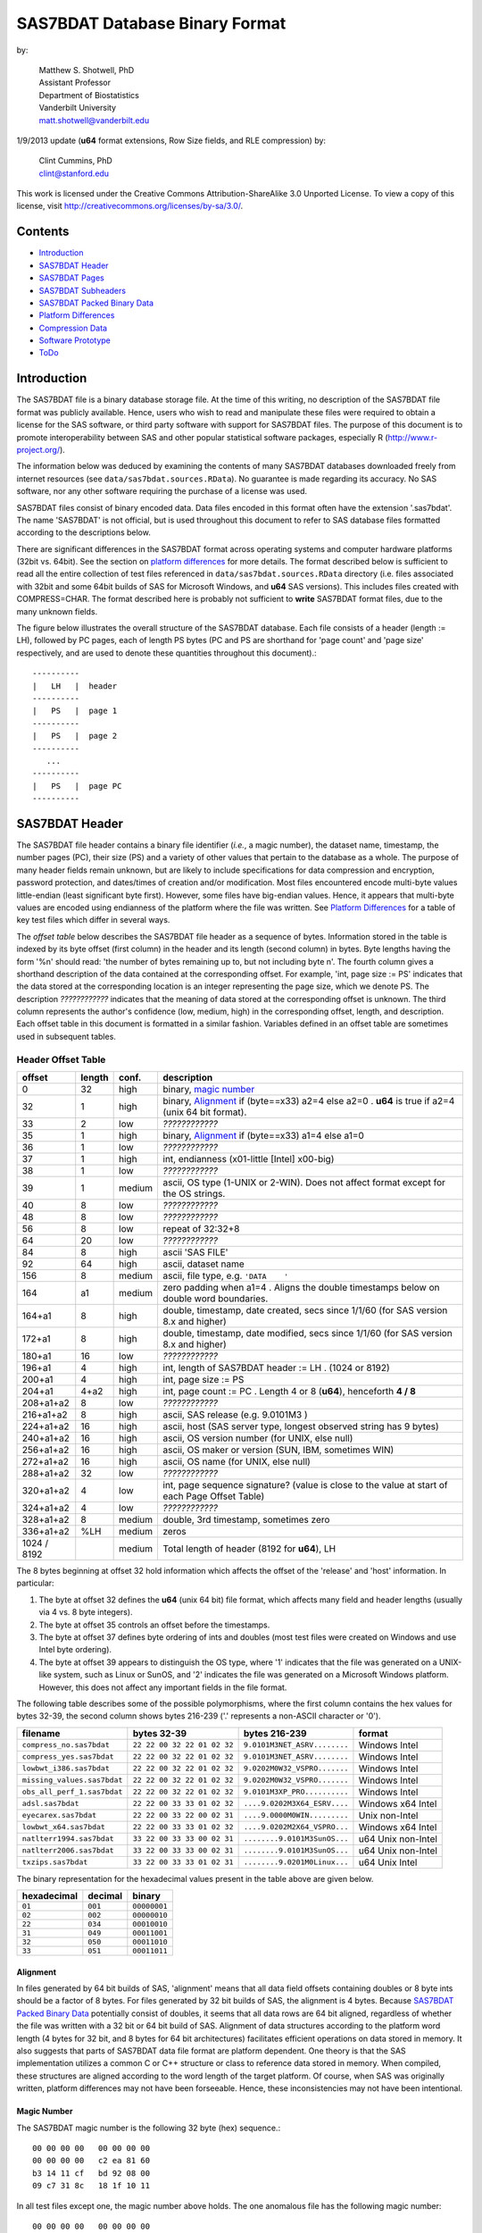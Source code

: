 ===============================
SAS7BDAT Database Binary Format
===============================

by:

    | Matthew S. Shotwell, PhD
    | Assistant Professor
    | Department of Biostatistics
    | Vanderbilt University
    | matt.shotwell@vanderbilt.edu

1/9/2013 update (**u64** format extensions, Row Size fields, and RLE compression) by:

    | Clint Cummins, PhD
    | clint@stanford.edu


This work is licensed under the Creative Commons Attribution-ShareAlike 3.0 Unported License. To view a copy of this license, visit http://creativecommons.org/licenses/by-sa/3.0/.

Contents
========

- `Introduction`_
- `SAS7BDAT Header`_
- `SAS7BDAT Pages`_
- `SAS7BDAT Subheaders`_
- `SAS7BDAT Packed Binary Data`_
- `Platform Differences`_
- `Compression Data`_
- `Software Prototype`_
- `ToDo`_

Introduction
============

The SAS7BDAT file is a binary database storage file. At the time of this writing, no description of the SAS7BDAT file format was publicly available. Hence, users who wish to read and manipulate these files were required to obtain a license for the SAS software, or third party software with support for SAS7BDAT files. The purpose of this document is to promote interoperability between SAS and other popular statistical software packages, especially R (http://www.r-project.org/).

The information below was deduced by examining the contents of many SAS7BDAT databases downloaded freely from internet resources (see ``data/sas7bdat.sources.RData``). No guarantee is made regarding its accuracy. No SAS software, nor any other software requiring the purchase of a license was used.

SAS7BDAT files consist of binary encoded data. Data files encoded in this format often have the extension '.sas7bdat'. The name 'SAS7BDAT' is not official, but is used throughout this document to refer to SAS database files formatted according to the descriptions below.

There are significant differences in the SAS7BDAT format across operating systems and computer hardware platforms (32bit vs. 64bit). See the section on `platform differences`_ for more details. The format described below is sufficient to read all the entire collection of test files referenced in ``data/sas7bdat.sources.RData`` directory (i.e. files associated with 32bit and some 64bit builds of SAS for Microsoft Windows, and **u64** SAS versions).  This includes files created with COMPRESS=CHAR.  The format described here is probably not sufficient to **write** SAS7BDAT format files, due to the many unknown fields.

The figure below illustrates the overall structure of the SAS7BDAT database. Each file consists of a header (length := LH), followed by PC pages, each of length PS bytes (PC and PS are shorthand for 'page count' and 'page size' respectively, and are used to denote these quantities throughout this document).::

  ----------
  |   LH   |  header 
  ----------
  |   PS   |  page 1
  ----------
  |   PS   |  page 2
  ----------
     ...
  ----------
  |   PS   |  page PC
  ----------

SAS7BDAT Header
===============

The SAS7BDAT file header contains a binary file identifier (*i.e.*, a magic number), the dataset name, timestamp, the number pages (PC), their size (PS) and a variety of other values that pertain to the database as a whole. The purpose of many header fields remain unknown, but are likely to include specifications for data compression and encryption, password protection, and dates/times of creation and/or modification. Most files encountered encode multi-byte values little-endian (least significant byte first). However, some files have big-endian values. Hence, it appears that multi-byte values are encoded using endianness of the platform where the file was written.  See `Platform Differences`_ for a table of key test files which differ in several ways.

The *offset table* below describes the SAS7BDAT file header as a sequence of bytes. Information stored in the table is indexed by its byte offset (first column) in the header and its length (second column) in bytes. Byte lengths having the form '%n' should read: 'the number of bytes remaining up to, but not including byte n'. The fourth column gives a shorthand description of the data contained at the corresponding offset. For example, 'int, page size := PS' indicates that the data stored at the corresponding location is an integer representing the page size, which we denote PS. The description *????????????* indicates that the meaning of data stored at the corresponding offset is unknown. The third column represents the author's confidence (low, medium, high) in the corresponding offset, length, and description. Each offset table in this document is formatted in a similar fashion. Variables defined in an offset table are sometimes used in subsequent tables.

Header Offset Table
-------------------

==============  ======  ======  ===============================================
offset		length	conf.	description
==============  ======  ======  ===============================================
0		32	high	binary, `magic number`_ 
32		1	high	binary, Alignment_  if (byte==x33) a2=4 else a2=0 .  **u64** is true if a2=4 (unix 64 bit format).
33		2	low	*????????????*
35		1	high	binary, Alignment_  if (byte==x33) a1=4 else a1=0
36		1	low	*????????????*
37		1	high	int, endianness (x01-little [Intel] x00-big)
38		1	low	*????????????*
39		1	medium	ascii, OS type (1-UNIX or 2-WIN).  Does not affect format except for the OS strings.
40		8	low	*????????????*
48		8	low	*????????????*
56		8	low	repeat of 32:32+8
64		20	low	*????????????*
84		8	high	ascii 'SAS FILE'
92		64	high	ascii, dataset name
156		8	medium	ascii, file type, e.g. ``'DATA    '``
164		a1	medium	zero padding when a1=4 .  Aligns the double timestamps below on double word boundaries.
164+a1		8	high	double, timestamp, date created, secs since 1/1/60 (for SAS version 8.x and higher)
172+a1		8	high	double, timestamp, date modified, secs since 1/1/60 (for SAS version 8.x and higher)
180+a1		16	low	*????????????*
196+a1		4	high	int, length of SAS7BDAT header := LH .  (1024 or 8192)
200+a1		4	high	int, page size := PS
204+a1		4+a2	high	int, page count := PC .  Length 4 or 8 (**u64**), henceforth **4 / 8**
208+a1+a2	8	low	*????????????*
216+a1+a2	8	high	ascii, SAS release  (e.g. 9.0101M3 )
224+a1+a2	16	high	ascii, host  (SAS server type, longest observed string has 9 bytes)
240+a1+a2	16	high	ascii, OS version number (for UNIX, else null)
256+a1+a2	16	high	ascii, OS maker or version (SUN, IBM, sometimes WIN)
272+a1+a2	16	high	ascii, OS name (for UNIX, else null)
288+a1+a2	32	low	*????????????*
320+a1+a2	4	low	int, page sequence signature? (value is close to the value at start of each Page Offset Table)
324+a1+a2	4	low	*????????????*
328+a1+a2	8	medium	double, 3rd timestamp, sometimes zero
336+a1+a2	%LH	medium	zeros
1024 / 8192		medium	Total length of header (8192 for **u64**), LH
==============  ======  ======  ===============================================

The 8 bytes beginning at offset 32 hold information which affects the offset of the 'release' and 'host' information. In particular:

1. The byte at offset 32 defines the **u64** (unix 64 bit) file format, which affects many field and header lengths (usually via 4 vs. 8 byte integers).
2. The byte at offset 35 controls an offset before the timestamps.
3. The byte at offset 37 defines byte ordering of ints and doubles (most test files were created on Windows and use Intel byte ordering).
4. The byte at offset 39 appears to distinguish the OS type, where '1' indicates that the file was generated on a UNIX-like system, such as Linux or SunOS, and '2' indicates the file was generated on a Microsoft Windows platform. However, this does not affect any important fields in the file format.

The following table describes some of the possible polymorphisms, where the first column contains the hex values for bytes 32-39, the second column shows bytes 216-239 ('.' represents a non-ASCII character or '\0').

=========================== =========================== ============================ ======================
filename                    bytes 32-39                 bytes 216-239                format
=========================== =========================== ============================ ======================
``compress_no.sas7bdat``    ``22 22 00 32 22 01 02 32`` ``9.0101M3NET_ASRV........`` Windows Intel
``compress_yes.sas7bdat``   ``22 22 00 32 22 01 02 32`` ``9.0101M3NET_ASRV........`` Windows Intel
``lowbwt_i386.sas7bdat``    ``22 22 00 32 22 01 02 32`` ``9.0202M0W32_VSPRO.......`` Windows Intel
``missing_values.sas7bdat`` ``22 22 00 32 22 01 02 32`` ``9.0202M0W32_VSPRO.......`` Windows Intel
``obs_all_perf_1.sas7bdat`` ``22 22 00 32 22 01 02 32`` ``9.0101M3XP_PRO..........`` Windows Intel
``adsl.sas7bdat``           ``22 22 00 33 33 01 02 32`` ``....9.0202M3X64_ESRV....`` Windows x64 Intel
``eyecarex.sas7bdat``       ``22 22 00 33 22 00 02 31`` ``....9.0000M0WIN.........`` Unix non-Intel
``lowbwt_x64.sas7bdat``     ``22 22 00 33 33 01 02 32`` ``....9.0202M2X64_VSPRO...`` Windows x64 Intel
``natlterr1994.sas7bdat``   ``33 22 00 33 33 00 02 31`` ``........9.0101M3SunOS...`` u64 Unix non-Intel
``natlterr2006.sas7bdat``   ``33 22 00 33 33 00 02 31`` ``........9.0101M3SunOS...`` u64 Unix non-Intel
``txzips.sas7bdat``         ``33 22 00 33 33 01 02 31`` ``........9.0201M0Linux...`` u64 Unix Intel
=========================== =========================== ============================ ======================

The binary representation for the hexadecimal values present in the table above are given below.

===========  =======  ============
hexadecimal  decimal  binary
===========  =======  ============
``01``       ``001``  ``00000001``
``02``       ``002``  ``00000010``
``22``       ``034``  ``00010010``
``31``       ``049``  ``00011001``
``32``       ``050``  ``00011010``
``33``       ``051``  ``00011011``
===========  =======  ============

Alignment
+++++++++

In files generated by 64 bit builds of SAS, 'alignment' means that all data field offsets containing doubles or 8 byte ints should be a factor of 8 bytes. For files generated by 32 bit builds of SAS, the alignment is 4 bytes. Because `SAS7BDAT Packed Binary Data`_ potentially consist of doubles, it seems that all data rows are 64 bit aligned, regardless of whether the file was written with a 32 bit or 64 bit build of SAS. Alignment of data structures according to the platform word length (4 bytes for 32 bit, and 8 bytes for 64 bit architectures) facilitates efficient operations on data stored in memory. It also suggests that parts of SAS7BDAT data file format are platform dependent. One theory is that the SAS implementation utilizes a common C or C++ structure or class to reference data stored in memory. When compiled, these structures are aligned according to the word length of the target platform. Of course, when SAS was originally written, platform differences may not have been forseeable. Hence, these inconsistencies may not have been intentional.

Magic Number
++++++++++++

The SAS7BDAT magic number is the following 32 byte (hex) sequence.::

   00 00 00 00   00 00 00 00
   00 00 00 00   c2 ea 81 60
   b3 14 11 cf   bd 92 08 00
   09 c7 31 8c   18 1f 10 11

In all test files except one, the magic number above holds. The one anomalous file has the following magic number::

   00 00 00 00   00 00 00 00
   00 00 00 00   00 00 00 00 
   00 00 00 00   00 00 00 00 
   00 00 00 00   18 1f 10 11

In addition, the file is associated with the SAS release "3.2TK". Indeed, this file may not have been written by SAS. Otherwise, the anomalous appears to be similar to other test files.


SAS7BDAT Pages
==============

Following the SAS7BDAT header are pages of data. Each page can be one of (at least) four types. The first three are those that contain meta-information (e.g. field/column attributes), packed binary data, or a combination of both. These types are denoted 'meta', 'data', and 'mix' respectively. Meta-information is required to correctly interpret the packed binary information. Hence, this information must be parsed first. In test files (see ``data/sources.csv``), 'meta' and 'mix' pages always precede 'data' pages. In some test data files, there is a fourth page type, denoted 'amd' which appears to encode additional meta information. This page usually occurs last, and appears to contain amended meta information.

The `page offset table`_ below describes each page type. Byte offsets appended with one of '(meta/mix)', '(mix)', or '(data)' indicate that the corresponding length and description apply only to pages of the listed type. For now, the internal structure of the 'amd' page type is considered identical to the 'meta' page type.   

Page Offset Table
-----------------

==============  ==============	======  ===============================================
offset		length		conf.	description
==============  ==============	======  ===============================================
0		4		low	int, page sequence signature? (values different but close on each page)
4		12 / 28		low	*????????????* length 12 or 28 (**u64**)
16 / 32		2		medium	int, bit field `page type`_ := PGTYPE
18 / 34		2		medium	int, number of total data blocks := TDB
20 / 36		2		medium	int, number of `subheader pointers`_ := L (may be zero); L <= TDB
22 / 38		2		low	*????????????*
24 / 40		L*LSHP		medium	L `subheader pointers`_, LSHP = 12 / 24 (**u64**)
M		LSHD		medium  subheader data (LSHD determined from subheader pointers; LSHD=0 if L=0); (24 or 40) + L*LSHP := M
MD		LPAD		medium	padding field for double alignment if NRD>0; MD = M+LSHD; LPAD = (8-MD%8) if (MD%8>0) else 0
MD+LPAD		NRD*ROWLENB	medium	`SAS7BDAT packed binary data`_ for (TDB-L) := NRD rows of data
==============  ==============	======  ===============================================

Page Type
+++++++++

======	====	==========	========================================	===================
PGTYPE	name	subheaders	uncompressed row data (after subheaders)	compressed row data (in subheaders)
======	====	==========	========================================	===================
0	meta	yes (L>0)	no (TDB=L)					yes
256	data	no (L=0)	yes (NRD=TDB)					no
512	mix	yes (L>0)	yes (NRD=TDB-L)					no
1024	amd	yes?		yes?						no?
16384	meta	yes (L>0)	no (TDB=L)					yes
-28672	comp	no		no						no
======	====	==========	========================================	===================

There are at least four page types 'meta', 'data', 'mix', and 'amd'. These types are encoded in the most significant byte of a two byte bit field at offset 16 / 32. If no bit is set, the following page is of type 'meta'. If the first, second, or third bits are set, then the page is of type 'data', 'mix', or 'amd', respectively. Hence, if the two bytes are interpreted as an unsigned integer, then the 'meta', 'data', 'mix', and 'amd' types correspond to 0, 256, 512, and 1024, respectively. In compressed files, other bits (and sometimes multiple bits) have been set (e.g., ``1 << 16 | 1 << 13``, which is ``-28672`` signed, or ``36864`` unsigned). However, the pattern is unclear.

If a page is of type 'meta', 'mix', or 'amd', data beginning at offset byte 24 / 40 are a sequence of L LSHP-byte `subheader pointers`_, which point to an offset farther down the page. `SAS7BDAT Subheaders`_ stored at these offsets hold meta information about the database, including the column names, labels, and types.    
If a page is of type 'mix', then **packed binary data begin at the next 8 byte boundary following the last subheader pointer**. In this case, the data begin at offset MD+LPAD, with LPAD = (8 - MD % 8) if (MD%8 > 0) else 0, where '%' is the modulo operator. 

If a page is of type 'data', then packed binary data begin at offset 24 / 40.

The 'comp' page is page 2 of the compress_yes.sas7bdat test file.  It has TDB and L fields, but no subheader pointers.  It contains some initial data and 2 tables.  The first table has many rows of length 24, purpose unknown.  The second table has one entry per data page with the page number and the number of data rows on the page for L pages.  It could be used to access a particular row without reading all preceding data pages.

Subheader Pointers
++++++++++++++++++

The `subheader pointers`_ encode information about the offset and length of subheaders relative to the beginning of the page where the subheader pointer is located. The purpose of the last four bytes of the subheader pointer are uncertain, but may indicate that additional subheader pointers are to be found on the next page, or that the corresponding subheader is not crucial.

=======	======  ======  ===============================================
offset	length	conf.	description
=======	======  ======  ===============================================
0	4 / 8	high	int, offset from page start to subheader
4 / 8	4 / 8	high	int, length of subheader := H 
8 / 16	1	medium	int, compression := COMP
9 / 17	1	low	int, subheader type := ST
10 / 18	2 / 6	low	zeroes
12 / 24		high	Total length of subheader pointer (24 for **u64**), LSHP
=======	======  ======  ===============================================

H is sometimes zero, which indicates that no data is referenced by the corresponding subheader pointer. When this occurs, the subheader pointer may be ignored.

====	============
COMP	description
====	============
0	uncompressed
1	truncated (ignore data)
4	RLE compressed row data with control byte
====	============

====	============
ST	subheaders
====	============
0	Row Size, Column Size, Subheader Counts, Column Format and Label, in Uncompressed file
1	Column Text, Column Names, Column Attributes, Column List
1	all subheaders (including row data), in Compressed file.
====	============


SAS7BDAT Subheaders
===================

Subheaders contain meta information regarding the SAS7BDAT database, including row and column counts, column names, labels, and types. Each subheader is associated with a four- or eight-byte 'signature' that identifies the subheader type, and hence, how it should be parsed.

Row Size Subheader
------------------

The `row size subheader`_ holds information about row length (in bytes), their total count, and their count on a page of type 'mix'.  Fields at offset 28 / 56 and higher are not actually needed to read the file, but they are documented in case something useful is discovered.  The 4 test files used for example data in the higher fields are eyecarex, acadindx, natlterr1994, txzips (non-Intel/Intel x regular/u64).

=========	=========	======  ===============================================
offset		length		conf.	description
=========	=========	======  ===============================================
0		4 / 8		high	binary, signature F7F7F7F7 (padded with 4 zero bytes on **u64**)
4 / 8		16 / 32		low	*????????????*
20 / 40		4 / 8		high	int, row length (in bytes) := ROWLENB
24 / 48		4 / 8		high	int, row count := NROW
28 / 56		8 / 16		low	*????????????*
36 / 72		4 / 8		medium	int, number of Column Format and Label subheaders on first page where they appear := NCFL1
40 / 80		4 / 8		medium	int, number of Column Format and Label subheaders on second page where they appear (or 0) := NCFL2
44 / 88		8 / 16		low	*????????????*
52 / 104	4 / 8		medium	int, page size, equals PS
56 / 112	4 / 8		low	*????????????*
60 / 120	4 / 8		medium	int, max row count on "mix" page := NRMIX
64 / 128	8 / 16		medium	sequence of 8 / 16 FF, end of initial header
72 / 144	148 / 296	medium	zeroes
220 / 440	4		low	int, page sequence signature (equals current page sequence signature)
224 / 444	40 / 68		low	zeroes
264 / 512	4 / 8		low	int, value 1 observed in 4 test files
268 / 520	2		low	int, value 2 observed
270 / 522	2 / 6		low	zeroes (pads length of 3 fields to 8 / 16)
272 / 528	4 / 8		medium	int, number of pages with subheader data := NPSHD
276 / 536	2		medium	int, number of subheaders with positive length on last page with subheader data := NSHPL
278 / 538	2 / 6		low	zeroes
280 / 544	4 / 8		low	int, values equal to NPSHD observed
284 / 552	2		low	int, values equal to NSHPL+2 observed
286 / 554	2 / 6		low	zeroes
288 / 560	4 / 8		medium	int, number of pages in file, equals PC
292 / 568	2		low	int, values 22,26,9,56 observed
294 / 570	2 / 6		low	zeroes
296 / 576	4 / 8		low	int, value 1 observed
300 / 584	2		low	int, values 7 / 8 observed
302 / 586	2 / 6		low	zeroes
304 / 592	40 / 80		low	zeroes
344 / 672	2		low	int, value 0
346 / 674	2		low	int, values 0 / 8
348 / 676	2		low	int, value 4
350 / 678	2		low	int, value 0
352 / 680	2		low	int, values 12,32 / 0
354 / 682	2		low	int, length of Creator Software string := LCS
356 / 684	2		low	int, value 0
358 / 686	2		low	int, value 20
360 / 688	2		low	int, value of 8 indicates MXNAM and MXLAB valid := IMAXN
362 / 690	8		low	zeroes
370 / 698	2		low	int, value 12
372 / 700	2		low	int, value 8
374 / 702	2		low	int, value 0
376 / 704	2		low	int, value 28
378 / 706	2		low	int, length of Creator PROC step name := LCP
380 / 708	36		low	zeroes
416 / 744	2		low	int, value 4
418 / 746	2		low	int, value 1
420 / 748	2		low	int, number of Column Text subheaders in file := NCT
422 / 750	2		low	int, max length of column names := MXNAM (see IMAXN)
424 / 752	2		low	int, max length of column labels := MXLAB (see IMAXN)
426 / 754	12		low	zeroes
438 / 766	2		medium	int, number of data rows on a full page INT[(PS - 24 / 40)/ROWLENB]; 0 for compressed file
440 / 768	27		low	zeroes
467 / 795	1		low	int, bit field, values 1,5
468 / 796	12		low	zeroes
480 / 808			medium	Total length of subheader, H
=========	=========	======  ===============================================



Column Size Subheader 
---------------------

The `column size subheader`_ holds the number of columns (variables).

=======	======	======	=================================
offset	length	conf.	description
=======	======  ======  =================================
0	4 / 8	high	binary, signature F6F6F6F6 (padded with 4 zero bytes on **u64**)
4 / 8	4 / 8	high	int, number of columns := NCOL 
8 / 16	4 / 8	low	*????????????*  usually zeroes
12 / 24		medium	Total length of subheader, H
=======	======  ======  =================================


Subheader Counts Subheader
--------------------------

This subheader contains information on the first and last appearances of at least 7 common subheader types. Any of these subheaders may appear once or more. Multiple instances of a subheader provide information for an exclusive subset of columns. The order in which data is read from multiple subheaders corresponds to the reading order (left to right) of columns.  The structure of this subheader was deduced and reported by Clint Cummins.

=========	=======	======  ===============================================
offset		length	conf.	description
=========	=======	======  ===============================================
0		4 / 8	high	int, signature -1024 (hex 00FC & 2 or 6 FFs on Intel)
4 / 8		4 / 8	low	int, length or offset, usually >= 48
8 / 16		4 / 8	low	int, usually 4
12 / 24		2	low	int, usually 7 (number of nonzero SCVs?)
14 / 26		50 / 94	low	*????????????*
64 / 120	12*LSCV	medium	12 `subheader count vectors`_, 20 / 40 := LSCV bytes each
304 / 600		medium	Total length of subheader, H
=========	=======	======  ===============================================

Subheader Count Vectors
+++++++++++++++++++++++

The subheader count vectors encode information for each of 4 common subheader types, and potentially 12 total subheader types.

=======	======  ======  =====================================================
offset	length	conf.	description
=======	======  ======  =====================================================
0	4 / 8	high	int, signature (see list below)
4 / 8	4 / 8	medium	int, page where this subheader first appears := PAGE1
8 / 16	2	medium	int, position of subheader pointer in PAGE1 := LOC1
10 / 18	2 / 6	low	*????????????*  zero padding
12 / 24	4 / 8	medium	int, page where this subheader last appears := PAGEL
16 / 32	2	medium	int, position of subheader pointer in PAGEL := LOCL
18 / 34	2 / 6	low	*????????????*	zero padding
20 / 40		medium	Total length of subheader count vector, LSCV
=======	======  ======  =====================================================

The LOC1 and LOCL give the positions of the corresponding subheader pointer in PAGE1 and PAGEL, respectively. That is, if there are L subheader pointers on page PAGE1, then the corresponding subheader pointer first occurs at the LOC1'th position in this array, enumerating from 1. If PAGE1=0, the subheader is not present. If PAGE1=PAGEL and LOC1=LOCL, the subheader appears exactly once. If PAGE1!=PAGEL or LOC1!=LOCL, the subheader appears 2 or more times. In all test files, PAGE1 <= PAGEL, and the corresponding subheaders appear only once per page.  The variable NCT in the `Row Size subheader`_ should be used to insure that all Column Text subheaders are located (and to avoid scanning through all pages in the file when all subheaders are already located).

The first 7 binary signatures in the `Subheader Count Vectors`_ array are always:

=========	====================
signature	description
=========	====================
-4		Column Attributes
-3		Column Text
-1		Column Names
-2		Column List
-5		unknown signature #1
-6		unknown signature #2
-7		unknown signature #3
=========	====================

The remaining 5 out of 12 signatures are zeros in the observed source files. Presumably, these are for subheaders not yet defined, or not present in the collection of test files. 

Column Format and Label subheaders may appear on multiple pages, but are not indexed in Subheader Counts.  The variables NCFL1 and NCFL2 in the `Row Size subheader`_ may be helpful if you want to know in advance if these appear across multiple pages.


Column Text Subheader
---------------------

The column text subheader contains a block of text associated with columns, including the column names, labels, and formats. However, this subheader is not sufficient to parse this information. Other subheaders (e.g. the `column name subheader`_), which point to specific elements within this subheader are also needed. 

=======	======  ======  ===============================================
offset	length	conf.	description
=======	======  ======  ===============================================
0	4 / 8	high	int, signature -3 (hex FD & 3 or 7 FFs)
4 / 8	2	medium	int, size of text block (H - 16 / 20)
6 / 10	2	low	*????????????*
8 / 12	2	low	*????????????*
10 / 14	2	low	*????????????*
12 / 16	2	low	*????????????*
14 / 18	2	low	*????????????*
16 / 20	varies	medium	ascii, compression & Creator PROC step name that generated data
varies	%H	high	ascii, combined column names, labels, formats
=======	======  ======  ===============================================

This subheader sometimes appears more than once; each is a separate array. If so, the "column name index" field in `column name pointers`_ selects a particular text array - 0 for the first array, 1 for the second, etc. Similarly, "column format index" and "column label index" fields also select a text array. Offsets to strings within the text array are multiples of 4, so the column names and labels section of the array often contains many nulls for padding.

The variables LCS and LCP from the `Row Size subheader`_ refer to a text field at the start of the text array (at offset 16 / 20) in the first Column Text subheader (before the column name strings).  This text field also contains compression information.  The following logic decodes this initial field:

1. If the first 8 bytes of the field are blank, file is not compressed, and set LCS=0.  The Creator PROC step name is the LCP bytes starting at offset 16.
2. If LCS > 0 (still), the file is not compressed, the first LCS bytes are the Creator Software string (padded with nulls).  Set LCP=0.  Stat/Transfer files use this pattern.
3. If the first 8 bytes of the field are ``SASYZCRL``, the file is compressed with Run Length Encoding.  The Creator PROC step name is the LCP bytes starting at offset 24.
4. If the first 8 bytes are nonblank and options 2 or 3 above are not used, this probably indicates COMPRESS=BINARY.  We need test files to confirm this, though.


Column Name Subheader
---------------------

Column name subheaders contain a sequence of `column name pointers`_ to the offset of each column name **relative to a** `column text subheader`_. There may be multiple column name subheaders, indexing into multiple column text subheaders.

=======	======  ======  ====================================================
offset	length	conf.	description
=======	======  ======  ====================================================
0	4 / 8	high	int, signature -1 (hex 4 or 8 FFs)
4 / 8	2	medium	int, length of remaining subheader (H - 16 / 20)
6 / 10	2	low	*????????????*
8 / 12	2	low	*????????????*
10 / 14	2	low	*????????????*
12 / 16	8*CMAX	medium	`column name pointers`_ (see below), CMAX=(H-20/28)/8
MCN	8 / 12	low	zeros, 12 / 16 + 8*CMAX := MCN
=======	======  ======  ====================================================

Each column name subheader holds CMAX column name pointers. When there are multiple column name subheaders, CMAX will be less than NCOL.

Column Name Pointers
++++++++++++++++++++

======	======  ======  ======================================================
offset	length	conf.	description
======	======  ======  ======================================================
0	2	high	int, column name index to select `Column Text Subheader`_
2	2	high	int, column name offset w.r.t. end of selected Column Text signature.  Always a multiple of 4.
4	2	high	int, column name length
6	2	low	zeros
8		high	Total length of column name pointer
======	======  ======  ======================================================


Column Attributes Subheader
---------------------------

The column attribute subheader holds information regarding the column offsets within a data row, the column widths, and the column types (either numeric or character). The column attribute subheader sometimes occurs more than once (in test data). In these cases, column attributes are applied in the order they are parsed.

=======	=========	======	===================================================
offset	length		conf.	description
=======	=========	======	===================================================
0	4 / 8		high	int, signature -4 (hex FC & 3 or 7 FFs)
4 / 8	2		medium	int, length of remaining subheader
6 / 10	2		low	*????????????*
8 / 12	2		low	*????????????*
10 / 14	2		low	*????????????*
12 / 16	LCAV*CMAX	high	`column attribute vectors`_ (see below), CMAX=(H-20/28)/LCAV, 12 / 16 := LCAV
MCA	8 / 12		low	MCA = 12 / 16 + LCAV*CMAX
=======	=========	======	===================================================

Column Attribute Vectors 
++++++++++++++++++++++++

==============  ======  ======  ===============================================
offset		length	conf.	description
==============  ======  ======  ===============================================
0		4 / 8	high	int, column offset in data row (in bytes)
4 / 8		4	high	int, column width
8 / 12		2	low	name length flag
10 / 14		1	high	int, column type (1 = numeric, 2 = character)
11 / 15		1	low	*????????????*
12 / 16			high	Total length of column attribute vector, LCAV
==============  ======  ======  ===============================================

Observed values of name length flag in the source files:

================  =================================================================
name length flag		description
================  =================================================================
4			name length <= 8
1024			usually means name length <= 8 , but sometimes the length is 9-12
2048			name length > 8
2560			name length > 8
================  =================================================================


Column Format and Label Subheader
---------------------------------

The column format and label subheader contains pointers to a column format and label **relative to a** `column text subheader`_. Since the column label subheader only contains information regarding a single column, there are typically as many of these subheaders as columns. The structure of column format pointers was contributed by Clint Cummins. 

=======	=======	======	===============================================
offset	length	conf.	description
=======	=======	======	===============================================
0	4 / 8	high	int, signature -1026 (hex FEFB & 2 or 6 FFs)
4 / 8	30 / 38	low	*????????????*
34 / 46	2	high	int, column format index to select `Column Text Subheader`_
36 / 48	2	high	int, column format offset w.r.t. end of selected Column Text signature.  A multiple of 4.
38 / 50	2	high	int, column format length
40 / 52	2	high	int, column label index to select `Column Text Subheader`_
42 / 54	2	high	int, column label offset w.r.t. end of selected Column Text signature.  A multiple of 4.
44 / 56	2	high	int, column label length
46 / 58	6	low	*????????????*
52 / 64		medium	Total length of subheader, H
=======	=======	======	===============================================

Column List Subheader
---------------------

The purpose of this subheader is not clear. But the structure is partly identified. Information related to this subheader was contributed by Clint Cummins.  eyecarex (created by Stat/Transfer) does not have this subheader.

=======	======	======	===============================================
offset	length	conf.	description
=======	======	======	===============================================
0	4 / 8	high	int, signature -2 (hex FE & 3 or 7 FFs)
4 / 8	2	low	int, value close to offset in subheader pointer
6 / 10	6	low	*????????????* 
12 / 16	4 / 8	medium	int, length of remaining subheader
16 / 24	2	low	int, usually equals NCOL
18 / 26	2	medium	int, length of column list := CL, usually CL > NCOL
20 / 28	2	low	int, usually 1
22 / 30	2	low	int, usually equals NCOL
24 / 32	2	low	int, usually 3 equal values
26 / 34	2	low	int, usually 3 equal values
28 / 36	2	low	int, usually 3 equal values
30 / 38	2*CL	medium	`column list values`_ (see below)
MCL	8	low	usually zeros, 30 / 38 + 2*CL := MCL
=======	======	======	===============================================

Column List Values
++++++++++++++++++

These values are 2 byte integers, with (CL-NCOL) zero values. Each nonzero value is unique, between -NCOL and NCOL. The significance of signedness and ordering is unknown. The values do not correspond to a sorting order of columns.

Compressed Binary Data Subheader
--------------------------------

When a SAS7BDAT file is created by SAS with the option COMPRESS=CHAR or COMPRESS=YES, each row of data is compressed independently with a Run Length Encoding (RLE) structure.  This yields a variable length compressed row.  Each such row is stored in a single subheader in sequential order, indexed by the `subheader pointers`_.  A RLE compressed data row is identified by COMP=4 in the subheader pointer, and does not have a subheader signature.  If a particular row had highly variable data and yielded no compression, it is still stored in a subheader, but uncompressed with COMP=0 instead of COMP=4.  The test file ``compress_yes.sas7bdat`` has such highly variable (random) data and all its rows are in this COMP=0 form of subheaders.  It takes up more space than the uncompressed version ``compress_no.sas7bdat``, due to the extra length of the subheader pointers.  The final subheader on a page is usually COMP=1, which indicates a truncated row to be ignored; the complete data row appears on the next page.

The SAS option COMPRESS=BINARY apparently uses a RDC (Ross Data Compression) structure instead of RLE.  We need more test files to investigate this structure, and only document RLE at present.

Run Length Encoding
+++++++++++++++++++

In RLE, the compressed row data is a series of control bytes, each optionally followed by data bytes.  The control byte specifies how the data bytes are interpreted, or is self contained.  The control byte has 2 parts - the upper 4 bits are the Command, and the lower 4 bits are the Length.  Each is an uint in the range 0-15.  For example, control byte 82 (hex) is Command 8 and Length 2, and control byte F4 (hex) is command 15 (F hex) and Length 4.  We have identified the functions of the 11 different Command values which are observed in the test files.  The RLE structure was contributed by Clint Cummins.

=======	======	=============	============================
Command	Length	Name		Function
=======	======	=============	============================
0	0	Copy64		using the first byte as a uint length L (0-255), Copy the next N=64+L bytes from the input to the output (copies 64 to 319 bytes)
1	?	?		*????????????*  (not observed in test files)
2	?	?		*????????????*  (not observed in test files)
3	?	?		*????????????*  (not observed in test files)
4	?	?		*????????????*  (not observed in test files)
5	?	?		*????????????*  (not observed in test files)
6	0	InsertBlank17	using the first byte as a uint length L, Insert N=17+L blanks (decimal 32, hex 20) in the output (inserts 17 to 273 blanks)
7	0	InsertZero17	using the first byte as a uint length L, Insert N=17+L zero bytes in the output
8	L	Copy1		using the Length bits as a uint length L (0-15), Copy the next N=1+L bytes from the input to the output (copies 1 to 16 bytes)
9	L	Copy17		Copy the next N=17+L bytes from the input to the output (copies 17 to 32 bytes)
10 (A)	L	Copy33		Copy the next N=33+L bytes from the input to the output (copies 33 to 48 bytes)
11 (B)	L	Copy49		Copy the next N=49+L bytes from the input to the output (copies 49 to 64 bytes)
12 (C)	L	InsertByte3	Insert N=3+L copies of the next byte in the output (inserts 3 to 18 bytes)
13 (D)	L	Insert@2	Insert N=2+L @ (decimal 64, hex 40) bytes in the output (inserts 2 to 17 @ bytes)
14 (E)	L	InsertBlank2	Insert N=2+L blanks in the output
15 (F)	L	InsertZero2	Insert N=2+L zero bytes in the output
=======	======	=============	============================

The most common Commands in ``obs_all_perf_1.sas7bdat`` are F and 8 (alternating).  This file is entirely 8 byte doubles, so the F commands often handle consecutive zero bytes in zero value doubles.

RLE Example 1
+++++++++++++

Compressed data row:

``87 A B C D E F G H F2 8A 1 2 3 4 5 6 7 8 9 A B D0 A1 a b c d e f g ... z``

``CB -8-data-bytes-- CB CB --11-data-bytes------ CB CB --34-data-bytes--``

``Copy1              InsertZero2                 Ins Copy33 next 34 bytes``

``Next 8 bytes       4 00h bytes                 2 40h``

There are 5 Control Bytes (CB) in the above sequence.

1. 87:  Copy1 next 8 bytes
2. F2:  InsertZero2 4 00h bytes
3. 8A:  Copy1 next 11 bytes
4. D0:  Insert@2 2 40h bytes
5. A1:  Copy33 next 34 bytes

Output uncompressed row:

``A B C D E F G H 00 00 00 00 1 2 3 4 5 6 7 8 9 A B 40 40 a b c ... z``

RLE Example 2
+++++++++++++

Compressed data row:

``87 A B C D E F G H C1 99 A5 a b c ... z``

``CB -8-data-bytes-- CB ar CB -last-bytes``

``Copy1 8            InsBy Copy33 38 bytes``

Control Bytes in Example 2:

1. 87:  Copy1 next 8 bytes
2. C1,99:  InsertByte3 4 99h bytes
3. A5:  Copy33 next 38 bytes

Output uncompressed row:

``A B C D E F G H 99 99 99 99 a b c ... z``

Once a data row is uncompressed, use the `SAS7BDAT Packed Binary Data`_ description below to read the variables.



SAS7BDAT Packed Binary Data
===========================

SAS7BDAT packed binary are uncompressed, and appear after any subheaders on the page; see the `Page Offset Table`_.  These data are stored by rows, where the size of a row (in bytes) is defined by the `row size subheader`_. When multiple rows occur on a single page, they are immediately adjacent. When a database contains many rows, it is typical that the collection of rows (i.e. their data) is evenly distributed to a number of 'data' pages. However, in test files, no single row's data is broken across two or more pages. A single data row is parsed by interpreting the binary data according to the collection of column attributes contained in the `column attributes subheader`_. Binary data can be interpreted in two ways, as ASCII characters, or as floating point numbers. The column width attribute specifies the number of bytes associated with a column. For character data, this interpretation is straight-forward. For numeric data, interpretation of the column width is more complex.

The common binary representation of floating point numbers has three parts; the sign (``s``), exponent (``e``), and mantissa (``m``). The corresponding floating point number is ``s * m * b ^ e``, where ``b`` is the base (2 for binary, 10 for decimal). Under the IEEE 754 floating point standard, the sign, exponent, and mantissa are encoded by 1, 11, and 52 bits respectively, totaling 8 bytes. In SAS7BDAT file, numeric quantities can be 3, 4, 5, 6, 7, or 8 bytes in length. For numeric quantities of less than 8 bytes, the remaining number of bytes are truncated from the least significant part of the mantissa. Hence, the minimum and maximum numeric values are identical for all byte lengths, but shorter numeric values have reduced precision.

Reduction in precision is characterized by the largest integer such that itself and all smaller integers have an exact representation, denoted ``M``. At best, all integers greater than ``M`` are approximated to the nearest multiple of ``b``. The table of `numeric binary formats`_ below lists ``M`` values and describes how bits are distributed among the six possible column widths in SAS7BDAT files, and lists.

Numeric Binary Formats
----------------------

=====     =====  ====  ========  ========  ================
size      bytes  sign  exponent  mantissa  ``M``	
=====     =====  ====  ========  ========  ================
24bit     3      1     11        12                    8192
32bit     4      1     11        20                 2097152
40bit     5      1     11        28               536870912
48bit     6      1     11        36            137438953472
56bit     7      1     11        44          35184372088832
64bit     8      1     11        52        9007199254740990
=====     =====  ====  ========  ========  ================

Dates, Currency, and Formatting
-------------------------------

Column formatting infomation is encoded within the `Column Text Subheader`_ and `Column Format and Label Subheader`_. Columns with formatting information have special meaning and interpretation. For example, numeric values may represent dates, encoded as the number of seconds since midnight, January 1, 1960. The format string for fields encoded this way is "DATETIME". Using R, these values may be converted using the as.POSIXct or as.POSIXlt functions with argument ``origin="1960-01-01"``. The most common date format strings correspond to numeric fields, and are interpreted as follows:

========  =======================================  ============
Format    Interpretation                           R Function
========  =======================================  ============
DATE      Number of days since January 1, 1960     chron::chron
TIME      Number of seconds since midnight         as.POSIXct
DATETIME  Number of seconds since January 1, 1960  as.POSIXct
========  =======================================  ============

There are many additional format strings for numeric and character fields.

Platform Differences
====================

The test files referenced in ``data/sas7bdat.sources.RData`` were examined over a period of time. Files with non-Microsoft Windows markings were only observed late into the writing of this document. Consequently (but not intentionally), the SAS7BDAT description above was first deduced for SAS datasets generated on the most commonly observed platform: Microsoft Windows. The extensions to SAS7BDAT files for **u64** and non-Intel formats was contributed a little later by Clint Cummins.

In particular, the files ``natlerr1944.sas7bdat``, ``natlerr2006.sas7bdat`` appear to be generated on the 'SunOS' platform (**u64**, non-Intel).  ``txzips.sas7bdat`` was created on Linux 64-bit SAS server (**u64**, Intel).  ``eyecarex.sas7bdat`` is non-Intel, possibly 32-bit PowerPC.

The files ``cfrance2.sas7bdat``, ``cfrance.sas7bdat``, ``coutline.sas7bdat``,  ``gfrance2.sas7bdat``, ``gfrance.sas7bdat``, ``goutline.sas7bdat``, ``xfrance2.sas7bdat``, ``xfrance.sas7bdat``, ``xoutline.sas7bdat`` appear to be generated on a 32-bit 'Linux' Intel system.  They have the same format as Windows files, except for the (ignorable) OS strings in the first header.

Text may appear in non-ASCII compatible, partially ASCII compatible, or multi-byte encodings. In particular, Kasper Sorenson discovered some text that appears to be encoded using the Windows-1252 'code page'. 

**Key Test Files**

=================================	======================================
filename				format features
=================================	======================================
``acadindx.sas7bdat``			non-u64, Intel (most files are like this one)
``br.sas7bdat``				truncated doubles (widths 3,4,6; compare with br2 widths all 8)
``eyecarex.sas7bdat``			non-u64, non-Intel, written by Stat/Transfer
``txzips.sas7bdat``			u64, Intel
``natlterr1994.sas7bdat``		u64, non-Intel
``hltheds2006.sas7bdat``		2 Column Attributes subheaders
``moshim.sas7bdat``			3 Column Attributes subheaders
``flightdelays.sas7bdat``		2 Column Text subheaders
``ymcls_p2_long_040506.sas7bdat``	5 Column Text subheaders, first Column Attributes subheader is on page 6
``flightschedule.sas7bdat``		2+ Column Text subheaders
``internationalflight.sas7bdat``	2+ Column Text subheaders
``marchflights.sas7bdat``		2+ Column Text subheaders
``mechanicslevel1.sas7bdat``		2+ Column Text subheaders
``compress_yes.sas7bdat``		COMPRESS=CHAR, one PGTYPE=-28672, no RLE compression (COMP=0)
``obs_all_perf_1.sas7bdat``		COMPRESS=CHAR, many PGTYPE=16384, much RLE compression (COMP=4)
=================================	======================================


Compression Data
================

The table below presents the results of compression tests on a collection of 142 SAS7BDAT data files (sources in ``data/``). The 'type' field represents the type of compression, 'ctime' is the compression time (in seconds), 'dtime' is the decompression time, and the 'compression ratio' field holds the cumulative disk usage (in megabytes) before and after compression. Although the ``xz`` algorithm requires significantly more time to compress these data, the decompression time is on par with gzip.

=============	======	======	=========================
type		ctime	dtime	compression ratio
=============	======	====== 	=========================
gzip -9		76.7s	2.6s	541M / 30.3M = 17.9
bzip2 -9	92.7s	11.2s	541M / 19.0M = 28.5
xz -9		434.2s	2.7s	541M / 12.8M = 42.3
=============	======	======	=========================


Software Prototype
==================

The prototype program for reading SAS7BDAT formatted files is implemented entirely in R (see file ``src/sas7bdat.R``). Files not recognized as having been generated under a Microsoft Windows platform are rejected (for now). Implementation of the ``read.sas7bdat`` function should be considered a 'reference implementation', and not one designed with performance in mind. 

There are certain advantages and disadvantages to developing a prototype of this nature in R.

Advantages:

1. R is an interpreted language with built-in debugger. Hence, experimental routines may be implemented and debugged quickly and interactively, without the need of external compiler or debugger tools (e.g. gcc, gdb).
2. R programs are portable across a variety of computing platforms. This is especially important in the present context, because manipulating files stored on disk is a platform-specific task. Platform-specific operations are abstracted from the R user.

Disadvantages:

1. Manipulating binary (raw) data in R is a relatively new capability. The best tools and practices for binary data operations are not as developed as those for other data types.
2. Interpreted code is often much less efficient than compiled code. This is not major disadvantage for prototype implementations because human code development is far less efficient than the R interpreter. Gains made in efficient code development using an interpreted language far outweigh benefit of compiled languages.

Another software implementation was made by Clint Cummins, in the TSP econometrics package (mainly as an independent platform for exploring the format).

ToDo
====

- obtain test files which use COMPRESS=BINARY, and develop identification and uncompression procedures
- look for data which will reliably distinguish between structural subheaders (which have one of the known signatures) and uncompressed row data, which may have row data in the signature position that matches one of the known signatures.  Both use COMP=0.  Are NPSHD and NSHPL sufficient to do this?
- obtain test files with more than 2.1 billion (and more than 4.2 billion) data rows, i.e. where 8 byte integer NROW in **u64** is apparently needed.  Do the non-u64 files handle this, with additional fields beyond the 4 byte NROW used for segmentation?  Is NROW a (signed) int or (unsigned) uint?
- identify any SAS7BDAT encryption flag (this is not the same as 'cracking', or breaking encryption); we just identify if a file is encrypted and not readable without a key
- experiment further with 'amendment page' concept
- consider header bytes -by- SAS_host
- check that only one page of type "mix" is observed. If so insert "In all test cases (``data/sources.csv``), there are exactly zero or one pages of type 'mix'." under the `Page Offset Table`_ header.   [May not be needed, because the TDB and L fields in each Page Offset Table make the NRMIX field in the initial header unnecessary.]
- identify all missing value representations: missing numeric values appear to be represented as '0000000000D1FFFF' (nan) for numeric 'double' quantities.
- identify purpose of various unknown header quantities
- determine purpose of Column List subheader
- determine purpose and pattern of 'page sequence signature' fields.  Are they useful?
- identify how non-ASCII encoding is specified
- implement R options to read just header (and subheader) information without data, and an option to read just some data fields, and not all fields.  [The TSP implemenation already does this, and can also read a subset of the data rows.]
